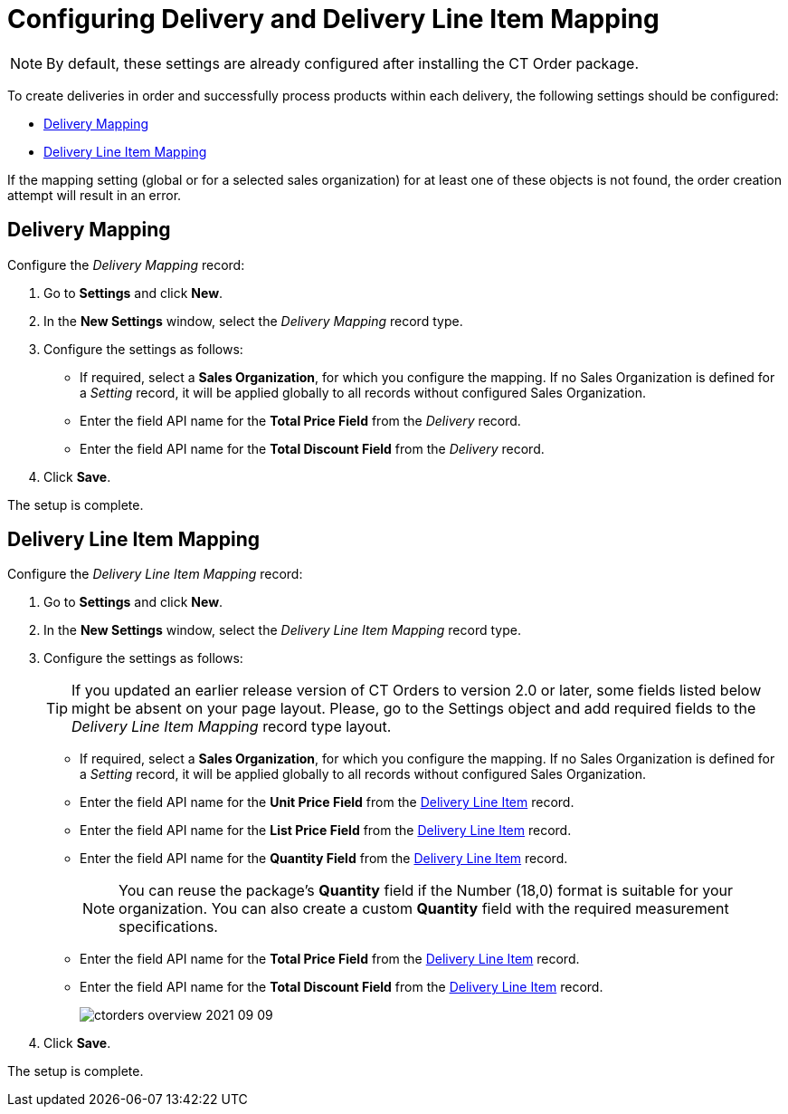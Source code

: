 = Configuring Delivery and Delivery Line Item Mapping

NOTE: By default, these settings are already configured after installing the CT  Order package.

To create deliveries in order and successfully process products within each delivery, the following settings should be configured:

* <<Delivery Mapping>>
* <<Delivery Line Item Mapping>>

If the mapping setting (global or for a selected sales organization) for at least one of these objects is not found, the order creation attempt will result in an error.

[[h2__658830777]]
== Delivery Mapping

Configure the _Delivery Mapping_ record:

. Go to *Settings* and click *New*.
. In the *New Settings* window, select the _Delivery Mapping_ record type.
. Configure the settings as follows:
* If required, select a *Sales Organization*, for which you configure the mapping. If no Sales Organization is defined for a _Setting_ record, it will be applied globally to all records without configured Sales Organization.
* Enter the field API name for the *Total Price Field* from the _Delivery_ record.
* Enter the field API name for the *Total Discount Field* from the _Delivery_ record.
. Click *Save*.

The setup is complete.

[[h2__2081785946]]
== Delivery Line Item Mapping

Configure the _Delivery Line Item Mapping_ record:

. Go to *Settings* and click *New*.
. In the *New Settings* window, select the _Delivery Line Item Mapping_ record type.
. Configure the settings as follows:
+
TIP: If you updated an earlier release version of CT Orders to version 2.0 or later, some fields listed below might be absent on your page layout. Please, go to the [.object]#Settings# object and add required fields to the _Delivery Line Item Mapping_ record type layout.

* If required, select a *Sales Organization*, for which you configure the mapping. If no Sales Organization is defined for a _Setting_ record, it will be applied globally to all records without configured Sales Organization.
* Enter the field API name for the *Unit Price Field* from the xref:admin-guide/managing-ct-orders/delivery-management/delivery-line-item-field-reference.adoc[Delivery Line Item] record.
* Enter the field API name for the *List Price Field* from the xref:admin-guide/managing-ct-orders/delivery-management/delivery-line-item-field-reference.adoc[Delivery Line Item] record.
* Enter the field API name for the *Quantity Field* from the xref:admin-guide/managing-ct-orders/delivery-management/delivery-line-item-field-reference.adoc[Delivery Line Item] record.
+
NOTE: You can reuse the package's *Quantity* field if the Number (18,0) format is suitable for your organization. You can also create a custom *Quantity* field with the required measurement specifications.
* Enter the field API name for the *Total Price Field* from the xref:admin-guide/managing-ct-orders/delivery-management/delivery-line-item-field-reference.adoc[Delivery Line Item] record.
* Enter the field API name for the *Total Discount Field* from the xref:admin-guide/managing-ct-orders/delivery-management/delivery-line-item-field-reference.adoc[Delivery Line Item] record.
+
image:ctorders-overview-2021-09-09.png[]
. Click *Save*.

The setup is complete.
